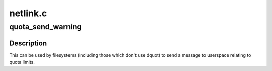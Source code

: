 .. -*- coding: utf-8; mode: rst -*-

=========
netlink.c
=========


.. _`quota_send_warning`:

quota_send_warning
==================

.. c:function:: void quota_send_warning (struct kqid qid, dev_t dev, const char warntype)

    Send warning to userspace about exceeded quota

    :param struct kqid qid:
        The kernel internal quota identifier.

    :param dev_t dev:
        The device on which the fs is mounted (sb->s_dev)

    :param const char warntype:
        The type of the warning: QUOTA_NL_...



.. _`quota_send_warning.description`:

Description
-----------

This can be used by filesystems (including those which don't use
dquot) to send a message to userspace relating to quota limits.

